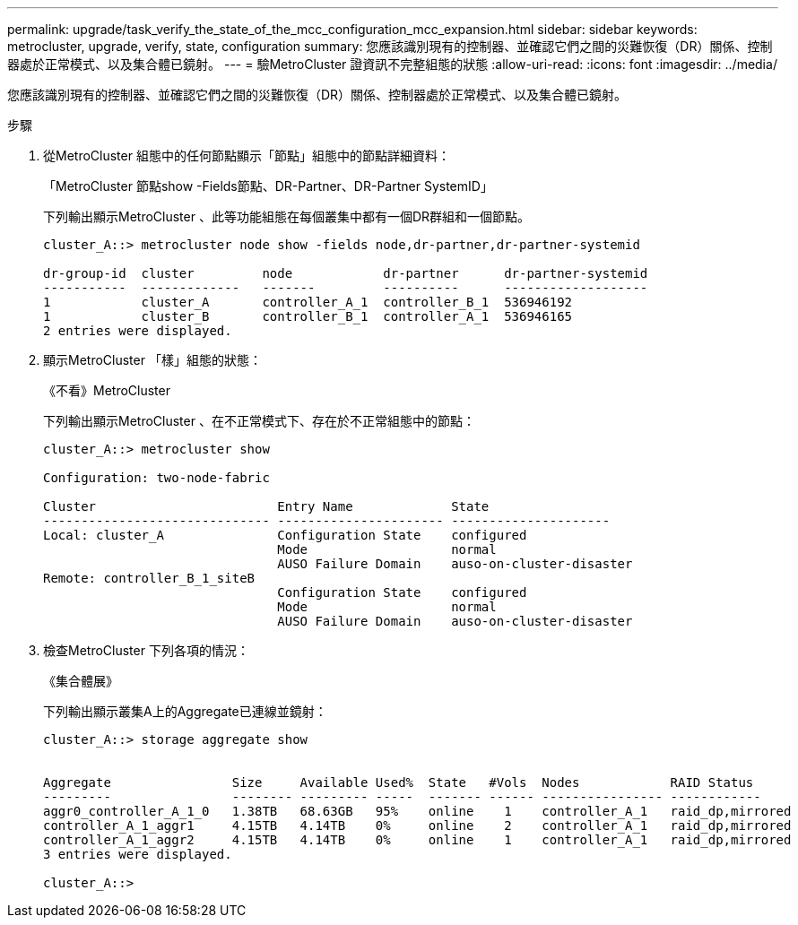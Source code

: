 ---
permalink: upgrade/task_verify_the_state_of_the_mcc_configuration_mcc_expansion.html 
sidebar: sidebar 
keywords: metrocluster, upgrade, verify, state, configuration 
summary: 您應該識別現有的控制器、並確認它們之間的災難恢復（DR）關係、控制器處於正常模式、以及集合體已鏡射。 
---
= 驗MetroCluster 證資訊不完整組態的狀態
:allow-uri-read: 
:icons: font
:imagesdir: ../media/


[role="lead"]
您應該識別現有的控制器、並確認它們之間的災難恢復（DR）關係、控制器處於正常模式、以及集合體已鏡射。

.步驟
. 從MetroCluster 組態中的任何節點顯示「節點」組態中的節點詳細資料：
+
「MetroCluster 節點show -Fields節點、DR-Partner、DR-Partner SystemID」

+
下列輸出顯示MetroCluster 、此等功能組態在每個叢集中都有一個DR群組和一個節點。

+
[listing]
----
cluster_A::> metrocluster node show -fields node,dr-partner,dr-partner-systemid

dr-group-id  cluster         node            dr-partner      dr-partner-systemid
-----------  -------------   -------         ----------      -------------------
1            cluster_A       controller_A_1  controller_B_1  536946192
1            cluster_B       controller_B_1  controller_A_1  536946165
2 entries were displayed.
----
. 顯示MetroCluster 「樣」組態的狀態：
+
《不看》MetroCluster

+
下列輸出顯示MetroCluster 、在不正常模式下、存在於不正常組態中的節點：

+
[listing]
----

cluster_A::> metrocluster show

Configuration: two-node-fabric

Cluster                        Entry Name             State
------------------------------ ---------------------- ---------------------
Local: cluster_A               Configuration State    configured
                               Mode                   normal
                               AUSO Failure Domain    auso-on-cluster-disaster
Remote: controller_B_1_siteB
                               Configuration State    configured
                               Mode                   normal
                               AUSO Failure Domain    auso-on-cluster-disaster
----
. 檢查MetroCluster 下列各項的情況：
+
《集合體展》

+
下列輸出顯示叢集A上的Aggregate已連線並鏡射：

+
[listing]
----
cluster_A::> storage aggregate show


Aggregate                Size     Available Used%  State   #Vols  Nodes            RAID Status
---------                -------- --------- -----  ------- ------ ---------------- ------------
aggr0_controller_A_1_0   1.38TB   68.63GB   95%    online    1    controller_A_1   raid_dp,mirrored
controller_A_1_aggr1     4.15TB   4.14TB    0%     online    2    controller_A_1   raid_dp,mirrored
controller_A_1_aggr2     4.15TB   4.14TB    0%     online    1    controller_A_1   raid_dp,mirrored
3 entries were displayed.

cluster_A::>
----

